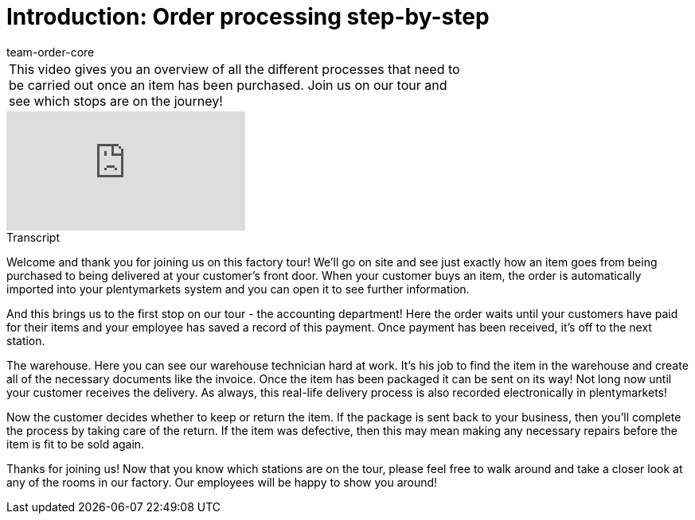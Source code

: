 = Introduction: Order processing step-by-step
:page-index: false
:id: 4HKI12F
:author: team-order-core

//tag::introduction[]
[cols="2, 1" grid=none]
|===
|This video gives you an overview of all the different processes that need to be carried out once an item has been purchased. Join us on our tour and see which stops are on the journey!
|
|===
//end::introduction[]


video::214839945[vimeo]

// tag::transcript[]
[.collapseBox]
.Transcript
--
Welcome and thank you for joining us on this factory tour! We'll go on site and see just exactly how an item goes from being purchased to being delivered at your customer's front door.
When your customer buys an item, the order is automatically imported into your plentymarkets system and you can open it to see further information.

And this brings us to the first stop on our tour - the accounting department! Here the order waits until your customers have paid for their items and your employee has saved a record of this payment.
Once payment has been received, it's off to the next station.

The warehouse. Here you can see our warehouse technician hard at work. It's his job to find the item in the warehouse and create all of the necessary documents like the invoice.
Once the item has been packaged it can be sent on its way! Not long now until your customer receives the delivery. As always, this real-life delivery process is also recorded electronically in plentymarkets!

Now the customer decides whether to keep or return the item. If the package is sent back to your business, then you'll complete the process by taking care of the return. If the item was defective, then this may mean making any necessary repairs before the item is fit to be sold again.

Thanks for joining us! Now that you know which stations are on the tour, please feel free to walk around and take a closer look at any of the rooms in our factory. Our employees will be happy to show you around!
